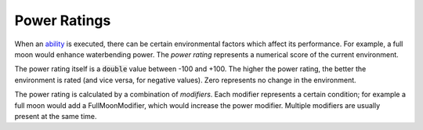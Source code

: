 Power Ratings
=============

When an `ability <ability.html>`_ is executed, there can be certain environmental factors which affect its performance. For example, a full moon would enhance waterbending power. The *power rating* represents a numerical score of the current environment.

The power rating itself is a :code:`double` value between -100 and +100. The higher the power rating, the better the environment is rated (and vice versa, for negative values). Zero represents no change in the environment.

The power rating is calculated by a combination of *modifiers*. Each modifier represents a certain condition; for example a full moon would add a FullMoonModifier, which would increase the power modifier. Multiple modifiers are usually present at the same time.

